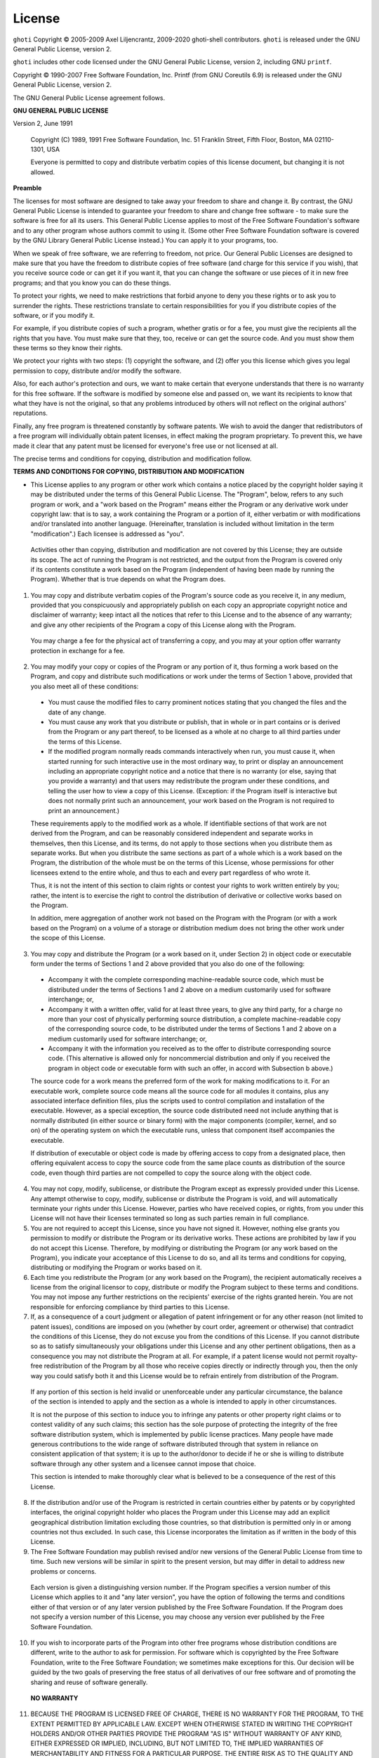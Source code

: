 License
========

``ghoti`` Copyright © 2005-2009 Axel Liljencrantz, 2009-2020 ghoti-shell contributors. ``ghoti`` is released under the GNU General Public License, version 2.

``ghoti`` includes other code licensed under the GNU General Public License, version 2, including GNU ``printf``.

Copyright © 1990-2007 Free Software Foundation, Inc. Printf (from GNU Coreutils 6.9) is released under the GNU General Public License, version 2.

The GNU General Public License agreement follows.

**GNU GENERAL PUBLIC LICENSE**

Version 2, June 1991

    Copyright (C) 1989, 1991 Free Software Foundation, Inc.
    51 Franklin Street, Fifth Floor, Boston, MA  02110-1301, USA

    Everyone is permitted to copy and distribute verbatim copies
    of this license document, but changing it is not allowed.


**Preamble**

The licenses for most software are designed to take away your freedom to share and change it.  By contrast, the GNU General Public License is intended to guarantee your freedom to share and change free software - to make sure the software is free for all its users.  This General Public License applies to most of the Free Software Foundation's software and to any other program whose authors commit to using it.  (Some other Free Software Foundation software is covered by the GNU Library General Public License instead.)  You can apply it to your programs, too.

When we speak of free software, we are referring to freedom, not price.  Our General Public Licenses are designed to make sure that you have the freedom to distribute copies of free software (and charge for this service if you wish), that you receive source code or can get it if you want it, that you can change the software or use pieces of it in new free programs; and that you know you can do these things.

To protect your rights, we need to make restrictions that forbid anyone to deny you these rights or to ask you to surrender the rights. These restrictions translate to certain responsibilities for you if you distribute copies of the software, or if you modify it.

For example, if you distribute copies of such a program, whether gratis or for a fee, you must give the recipients all the rights that you have.  You must make sure that they, too, receive or can get the source code.  And you must show them these terms so they know their rights.

We protect your rights with two steps: (1) copyright the software, and (2) offer you this license which gives you legal permission to copy, distribute and/or modify the software.

Also, for each author's protection and ours, we want to make certain that everyone understands that there is no warranty for this free software.  If the software is modified by someone else and passed on, we want its recipients to know that what they have is not the original, so that any problems introduced by others will not reflect on the original authors' reputations.

Finally, any free program is threatened constantly by software patents.  We wish to avoid the danger that redistributors of a free program will individually obtain patent licenses, in effect making the program proprietary. To prevent this, we have made it clear that any patent must be licensed for everyone's free use or not licensed at all.

The precise terms and conditions for copying, distribution and modification follow.


**TERMS AND CONDITIONS FOR COPYING, DISTRIBUTION AND MODIFICATION**

- This License applies to any program or other work which contains a notice placed by the copyright holder saying it may be distributed under the terms of this General Public License.  The "Program", below, refers to any such program or work, and a "work based on the Program" means either the Program or any derivative work under copyright law: that is to say, a work containing the Program or a portion of it, either verbatim or with modifications and/or translated into another language.  (Hereinafter, translation is included without limitation in the term "modification".) Each licensee is addressed as "you".

 Activities other than copying, distribution and modification are not covered by this License; they are outside its scope.  The act of running the Program is not restricted, and the output from the Program is covered only if its contents constitute a work based on the Program (independent of having been made by running the Program). Whether that is true depends on what the Program does.

1. You may copy and distribute verbatim copies of the Program's source code as you receive it, in any medium, provided that you conspicuously and appropriately publish on each copy an appropriate copyright notice and disclaimer of warranty; keep intact all the notices that refer to this License and to the absence of any warranty; and give any other recipients of the Program a copy of this License along with the Program.

 You may charge a fee for the physical act of transferring a copy, and you may at your option offer warranty protection in exchange for a fee.

2. You may modify your copy or copies of the Program or any portion of it, thus forming a work based on the Program, and copy and distribute such modifications or work under the terms of Section 1 above, provided that you also meet all of these conditions:

 - You must cause the modified files to carry prominent notices stating that you changed the files and the date of any change.

 - You must cause any work that you distribute or publish, that in whole or in part contains or is derived from the Program or any part thereof, to be licensed as a whole at no charge to all third parties under the terms of this License.

 - If the modified program normally reads commands interactively when run, you must cause it, when started running for such interactive use in the most ordinary way, to print or display an announcement including an appropriate copyright notice and a notice that there is no warranty (or else, saying that you provide a warranty) and that users may redistribute the program under these conditions, and telling the user how to view a copy of this License. (Exception: if the Program itself is interactive but does not normally print such an announcement, your work based on the Program is not required to print an announcement.)

 These requirements apply to the modified work as a whole.  If identifiable sections of that work are not derived from the Program, and can be reasonably considered independent and separate works in themselves, then this License, and its terms, do not apply to those sections when you distribute them as separate works.  But when you distribute the same sections as part of a whole which is a work based on the Program, the distribution of the whole must be on the terms of this License, whose permissions for other licensees extend to the entire whole, and thus to each and every part regardless of who wrote it.

 Thus, it is not the intent of this section to claim rights or contest your rights to work written entirely by you; rather, the intent is to exercise the right to control the distribution of derivative or collective works based on the Program.

 In addition, mere aggregation of another work not based on the Program with the Program (or with a work based on the Program) on a volume of a storage or distribution medium does not bring the other work under the scope of this License.

3. You may copy and distribute the Program (or a work based on it, under Section 2) in object code or executable form under the terms of Sections 1 and 2 above provided that you also do one of the following:

 - Accompany it with the complete corresponding machine-readable source code, which must be distributed under the terms of Sections 1 and 2 above on a medium customarily used for software interchange; or,

 - Accompany it with a written offer, valid for at least three years, to give any third party, for a charge no more than your cost of physically performing source distribution, a complete machine-readable copy of the corresponding source code, to be distributed under the terms of Sections 1 and 2 above on a medium customarily used for software interchange; or,

 - Accompany it with the information you received as to the offer to distribute corresponding source code.  (This alternative is allowed only for noncommercial distribution and only if you received the program in object code or executable form with such an offer, in accord with Subsection b above.)

 The source code for a work means the preferred form of the work for making modifications to it.  For an executable work, complete source code means all the source code for all modules it contains, plus any associated interface definition files, plus the scripts used to control compilation and installation of the executable.  However, as a special exception, the source code distributed need not include anything that is normally distributed (in either source or binary form) with the major components (compiler, kernel, and so on) of the operating system on which the executable runs, unless that component itself accompanies the executable.

 If distribution of executable or object code is made by offering access to copy from a designated place, then offering equivalent access to copy the source code from the same place counts as distribution of the source code, even though third parties are not compelled to copy the source along with the object code.

4. You may not copy, modify, sublicense, or distribute the Program except as expressly provided under this License. Any attempt otherwise to copy, modify, sublicense or distribute the Program is void, and will automatically terminate your rights under this License. However, parties who have received copies, or rights, from you under this License will not have their licenses terminated so long as such parties remain in full compliance.

5. You are not required to accept this License, since you have not signed it. However, nothing else grants you permission to modify or distribute the Program or its derivative works.  These actions are prohibited by law if you do not accept this License.  Therefore, by modifying or distributing the Program (or any work based on the Program), you indicate your acceptance of this License to do so, and all its terms and conditions for copying, distributing or modifying the Program or works based on it.

6. Each time you redistribute the Program (or any work based on the Program), the recipient automatically receives a license from the original licensor to copy, distribute or modify the Program subject to these terms and conditions. You may not impose any further restrictions on the recipients' exercise of the rights granted herein. You are not responsible for enforcing compliance by third parties to this License.

7. If, as a consequence of a court judgment or allegation of patent infringement or for any other reason (not limited to patent issues), conditions are imposed on you (whether by court order, agreement or otherwise) that contradict the conditions of this License, they do not excuse you from the conditions of this License.  If you cannot distribute so as to satisfy simultaneously your obligations under this License and any other pertinent obligations, then as a consequence you may not distribute the Program at all. For example, if a patent license would not permit royalty-free redistribution of the Program by all those who receive copies directly or indirectly through you, then the only way you could satisfy both it and this License would be to refrain entirely from distribution of the Program.

 If any portion of this section is held invalid or unenforceable under any particular circumstance, the balance of the section is intended to apply and the section as a whole is intended to apply in other circumstances.

 It is not the purpose of this section to induce you to infringe any patents or other property right claims or to contest validity of any such claims; this section has the sole purpose of protecting the integrity of the free software distribution system, which is implemented by public license practices.  Many people have made generous contributions to the wide range of software distributed through that system in reliance on consistent application of that system; it is up to the author/donor to decide if he or she is willing to distribute software through any other system and a licensee cannot impose that choice.

 This section is intended to make thoroughly clear what is believed to be a consequence of the rest of this License.

8. If the distribution and/or use of the Program is restricted in certain countries either by patents or by copyrighted interfaces, the original copyright holder who places the Program under this License may add an explicit geographical distribution limitation excluding those countries, so that distribution is permitted only in or among countries not thus excluded.  In such case, this License incorporates the limitation as if written in the body of this License.

9. The Free Software Foundation may publish revised and/or new versions of the General Public License from time to time.  Such new versions will be similar in spirit to the present version, but may differ in detail to address new problems or concerns.

 Each version is given a distinguishing version number.  If the Program specifies a version number of this License which applies to it and "any later version", you have the option of following the terms and conditions either of that version or of any later version published by the Free Software Foundation.  If the Program does not specify a version number of this License, you may choose any version ever published by the Free Software Foundation.

10. If you wish to incorporate parts of the Program into other free programs whose distribution conditions are different, write to the author to ask for permission.  For software which is copyrighted by the Free Software Foundation, write to the Free Software Foundation; we sometimes make exceptions for this.  Our decision will be guided by the two goals of preserving the free status of all derivatives of our free software and of promoting the sharing and reuse of software generally.

 **NO WARRANTY**

11. BECAUSE THE PROGRAM IS LICENSED FREE OF CHARGE, THERE IS NO WARRANTY FOR THE PROGRAM, TO THE EXTENT PERMITTED BY APPLICABLE LAW.  EXCEPT WHEN OTHERWISE STATED IN WRITING THE COPYRIGHT HOLDERS AND/OR OTHER PARTIES PROVIDE THE PROGRAM "AS IS" WITHOUT WARRANTY OF ANY KIND, EITHER EXPRESSED OR IMPLIED, INCLUDING, BUT NOT LIMITED TO, THE IMPLIED WARRANTIES OF MERCHANTABILITY AND FITNESS FOR A PARTICULAR PURPOSE.  THE ENTIRE RISK AS TO THE QUALITY AND PERFORMANCE OF THE PROGRAM IS WITH YOU.  SHOULD THE PROGRAM PROVE DEFECTIVE, YOU ASSUME THE COST OF ALL NECESSARY SERVICING, REPAIR OR CORRECTION.

12. IN NO EVENT UNLESS REQUIRED BY APPLICABLE LAW OR AGREED TO IN WRITING WILL ANY COPYRIGHT HOLDER, OR ANY OTHER PARTY WHO MAY MODIFY AND/OR REDISTRIBUTE THE PROGRAM AS PERMITTED ABOVE, BE LIABLE TO YOU FOR DAMAGES, INCLUDING ANY GENERAL, SPECIAL, INCIDENTAL OR CONSEQUENTIAL DAMAGES ARISING OUT OF THE USE OR INABILITY TO USE THE PROGRAM (INCLUDING BUT NOT LIMITED TO LOSS OF DATA OR DATA BEING RENDERED INACCURATE OR LOSSES SUSTAINED BY YOU OR THIRD PARTIES OR A FAILURE OF THE PROGRAM TO OPERATE WITH ANY OTHER PROGRAMS), EVEN IF SUCH HOLDER OR OTHER PARTY HAS BEEN ADVISED OF THE POSSIBILITY OF SUCH DAMAGES.

----

**License for PCRE2**

``ghoti`` contains code from the [PCRE2](http://www.pcre.org) library to support regular expressions. This code, created by Philip Hazel, is distributed under the terms of the BSD license. Copyright © 1997-2015 University of Cambridge.

The BSD license follows.

Redistribution and use in source and binary forms, with or without modification, are permitted provided that the following conditions are met:

 - Redistributions of source code must retain the above copyright notice, this list of conditions and the following disclaimer.

 - Redistributions in binary form must reproduce the above copyright notice, this list of conditions and the following disclaimer in the documentation and/or other materials provided with the distribution.

 - Neither the name of the University of Cambridge nor the names of any contributors may be used to endorse or promote products derived from this software without specific prior written permission.

THIS SOFTWARE IS PROVIDED BY THE COPYRIGHT HOLDERS AND CONTRIBUTORS "AS IS" AND ANY EXPRESS OR IMPLIED WARRANTIES, INCLUDING, BUT NOT LIMITED TO, THE IMPLIED WARRANTIES OF MERCHANTABILITY AND FITNESS FOR A PARTICULAR PURPOSE ARE DISCLAIMED. IN NO EVENT SHALL THE COPYRIGHT OWNER OR CONTRIBUTORS BE LIABLE FOR ANY DIRECT, INDIRECT, INCIDENTAL, SPECIAL, EXEMPLARY, OR CONSEQUENTIAL DAMAGES (INCLUDING, BUT NOT LIMITED TO, PROCUREMENT OF SUBSTITUTE GOODS OR SERVICES; LOSS OF USE, DATA, OR PROFITS; OR BUSINESS INTERRUPTION) HOWEVER CAUSED AND ON ANY THEORY OF LIABILITY, WHETHER IN CONTRACT, STRICT LIABILITY, OR TORT (INCLUDING NEGLIGENCE OR OTHERWISE) ARISING IN ANY WAY OUT OF THE USE OF THIS SOFTWARE, EVEN IF ADVISED OF THE POSSIBILITY OF SUCH DAMAGE.
